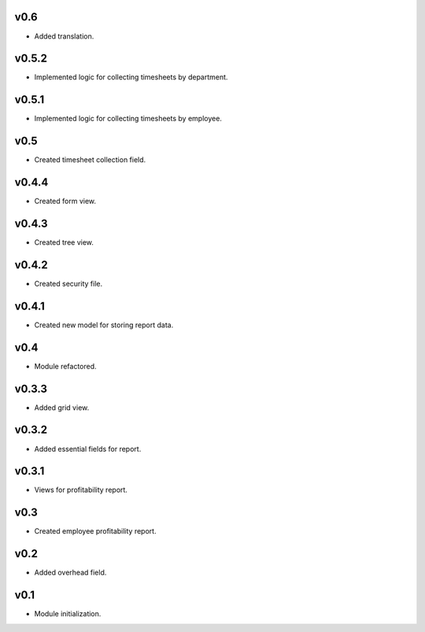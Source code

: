 v0.6
====
* Added translation.

v0.5.2
======
* Implemented logic for collecting timesheets by department.

v0.5.1
======
* Implemented logic for collecting timesheets by employee.

v0.5
====
* Created timesheet collection field.

v0.4.4
======
* Created form view.

v0.4.3
======
* Created tree view.

v0.4.2
======
* Created security file.

v0.4.1
======
* Created new model for storing report data.

v0.4
====
* Module refactored.

v0.3.3
======
* Added grid view.

v0.3.2
======
* Added essential fields for report.

v0.3.1
======
* Views for profitability report.

v0.3
====
* Created employee profitability report.

v0.2
====
* Added overhead field.

v0.1
====
* Module initialization.
